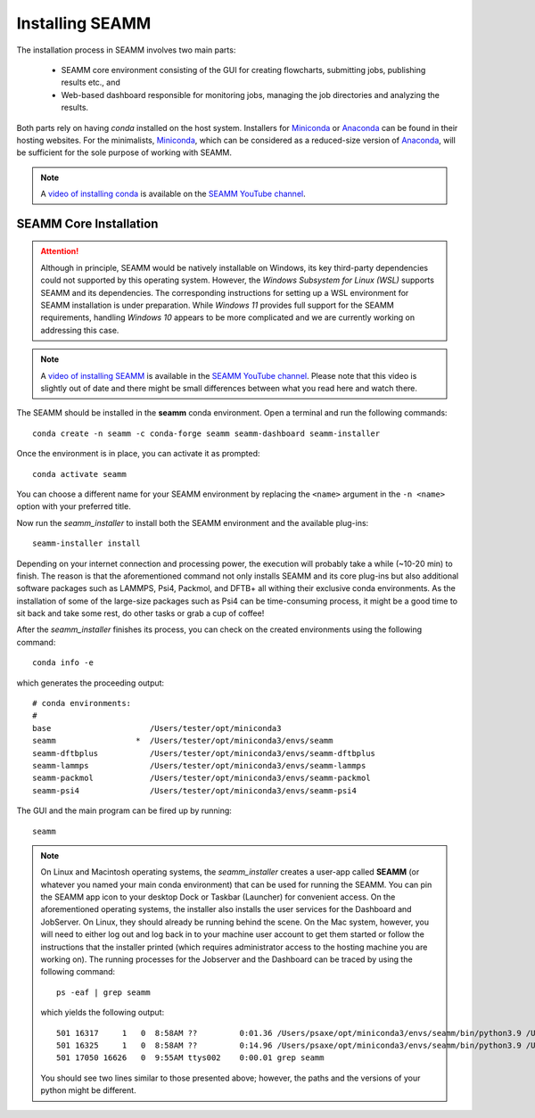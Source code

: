 .. _installation:

****************
Installing SEAMM
****************

The installation process in SEAMM involves two main parts:

  * SEAMM core environment consisting of the GUI for creating flowcharts,
    submitting jobs, publishing results etc., and

  * Web-based dashboard responsible for monitoring jobs, managing the
    job directories and analyzing the results.

Both parts rely on having *conda* installed on the host system. Installers 
for `Miniconda`_ or `Anaconda`_ can be found in their hosting websites. 
For the minimalists, `Miniconda`_, which can be considered as a reduced-size
version of `Anaconda`_, will be sufficient for the sole purpose of working 
with SEAMM.

.. note::
   A `video of installing conda <https://www.youtube.com/watch?v=FGDpdAiBPrA>`_ is
   available on the `SEAMM YouTube channel`_.

SEAMM Core Installation
-----------------------

.. attention::
   Although in principle, SEAMM would be natively installable on Windows, its key 
   third-party dependencies could not supported by this operating system. However,
   the *Windows Subsystem for Linux (WSL)* supports SEAMM and its dependencies. 
   The corresponding instructions for setting up a WSL environment for SEAMM
   installation is under preparation. While *Windows 11* provides full support 
   for the SEAMM requirements, handling *Windows 10* appears to be more complicated
   and we are currently working on addressing this case.

.. note::
   A `video of installing SEAMM <https://www.youtube.com/watch?v=gqWzTvgPM1I>`_ is
   available in the `SEAMM YouTube channel`_. Please note that this video is slightly
   out of date and there might be small differences between what you read here and 
   watch there.

The SEAMM should be installed in the **seamm** conda environment. Open a terminal 
and run the following commands::

  conda create -n seamm -c conda-forge seamm seamm-dashboard seamm-installer

Once the environment is in place, you can activate it as prompted::

  conda activate seamm

You can choose a different name for your SEAMM environment by replacing
the ``<name>`` argument in the ``-n <name>`` option with your preferred title.

Now run the *seamm_installer* to install both the SEAMM environment and the available
plug-ins::

  seamm-installer install

Depending on your internet connection and processing power, the execution will probably 
take a while (~10-20 min) to finish. The reason is that the aforementioned command not 
only installs SEAMM and its core plug-ins but also additional software packages such as
LAMMPS, Psi4, Packmol, and DFTB+ all withing their exclusive conda environments. 
As the installation of some of the large-size packages such as Psi4 can be time-consuming
process, it might be a good time to sit back and take some rest, do other tasks or grab
a cup of coffee!

After the `seamm_installer` finishes its process, you can check on the created environments
using the following command::

  conda info -e

which generates the proceeding output::

  # conda environments:
  #
  base                     /Users/tester/opt/miniconda3
  seamm                 *  /Users/tester/opt/miniconda3/envs/seamm
  seamm-dftbplus           /Users/tester/opt/miniconda3/envs/seamm-dftbplus
  seamm-lammps             /Users/tester/opt/miniconda3/envs/seamm-lammps
  seamm-packmol            /Users/tester/opt/miniconda3/envs/seamm-packmol
  seamm-psi4               /Users/tester/opt/miniconda3/envs/seamm-psi4

The GUI and the main program can be fired up by running::

  seamm

.. note::
  On Linux and Macintosh operating systems, the `seamm_installer` creates a user-app 
  called **SEAMM** (or whatever you named your main conda environment) that can be 
  used for running the SEAMM. You can pin the SEAMM app icon to your desktop Dock or Taskbar
  (Launcher) for convenient access. On the aforementioned operating systems, the installer
  also installs the user services for the Dashboard and JobServer. On Linux, they should 
  already be running behind the scene. On the Mac system, however, you will need to either
  log out and log back in to your machine user account to get them started or follow the
  instructions that the installer printed (which requires administrator access to the 
  hosting machine you are working on). The running processes for the Jobserver and the 
  Dashboard can be traced by using the following command::

   ps -eaf | grep seamm
  
  which yields the following output::

   501 16317     1   0  8:58AM ??         0:01.36 /Users/psaxe/opt/miniconda3/envs/seamm/bin/python3.9 /Users/psaxe/opt/miniconda3/envs/seamm/bin/jobserver
   501 16325     1   0  8:58AM ??         0:14.96 /Users/psaxe/opt/miniconda3/envs/seamm/bin/python3.9 /Users/psaxe/opt/miniconda3/envs/seamm/bin/seamm-dashboard
   501 17050 16626   0  9:55AM ttys002    0:00.01 grep seamm

  You should see two lines similar to those presented above; however, the paths and the versions of 
  your python might be different.

.. Link shortcuts and cross-referencing labels
.. _Miniconda: https://docs.conda.io/en/latest/miniconda.html
.. _Anaconda: https://www.anaconda.com/distribution
.. _molssi-seamm/misc: https://github.com/molssi-seamm/misc/
.. _misc/flowcharts: https://github.com/molssi-seamm/misc/flowcharts/
.. _http://127.0.0.1:5000: http://127.0.0.1:5000
.. _SEAMM YouTube channel: https://www.youtube.com/channel/UCF_5Kr_AN90CYb0fTgYQHzQ
